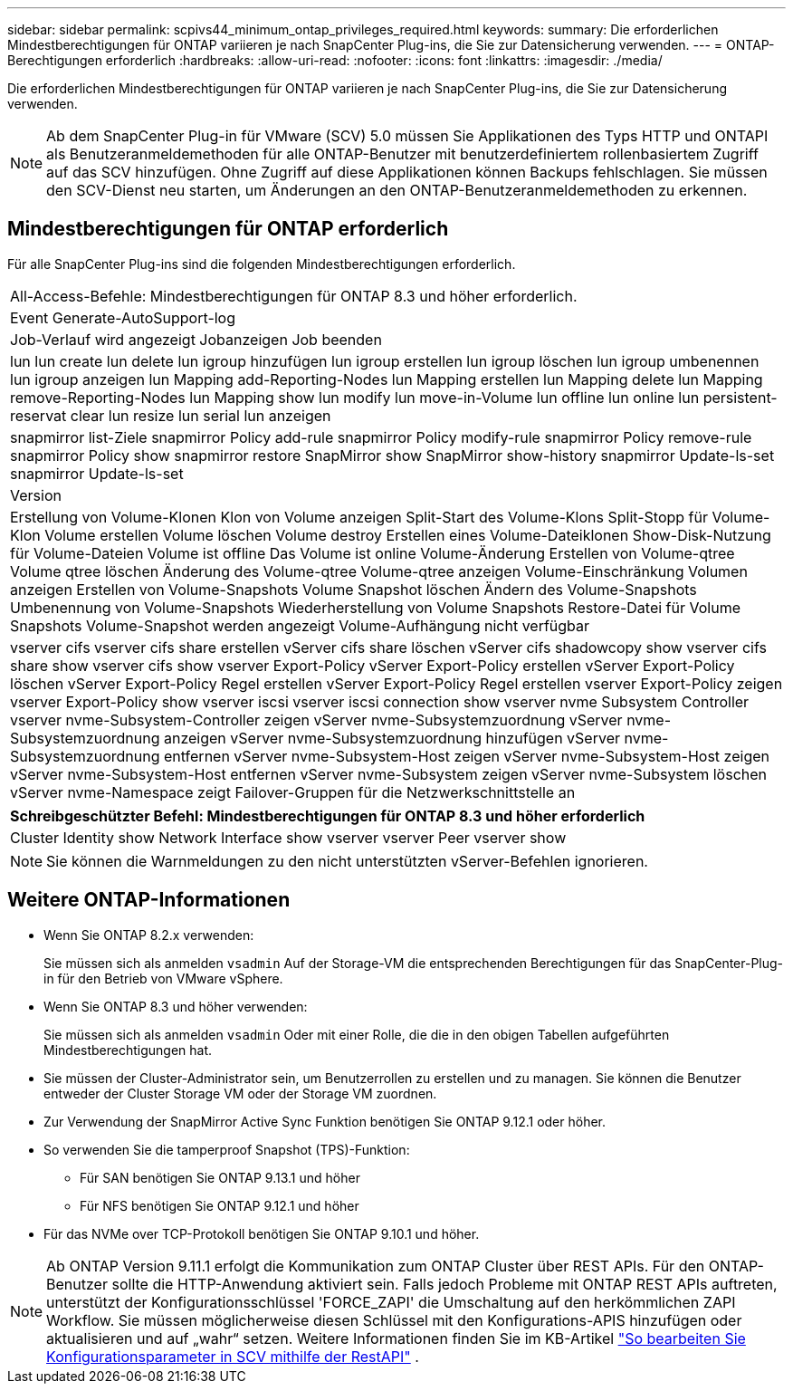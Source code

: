 ---
sidebar: sidebar 
permalink: scpivs44_minimum_ontap_privileges_required.html 
keywords:  
summary: Die erforderlichen Mindestberechtigungen für ONTAP variieren je nach SnapCenter Plug-ins, die Sie zur Datensicherung verwenden. 
---
= ONTAP-Berechtigungen erforderlich
:hardbreaks:
:allow-uri-read: 
:nofooter: 
:icons: font
:linkattrs: 
:imagesdir: ./media/


[role="lead"]
Die erforderlichen Mindestberechtigungen für ONTAP variieren je nach SnapCenter Plug-ins, die Sie zur Datensicherung verwenden.


NOTE: Ab dem SnapCenter Plug-in für VMware (SCV) 5.0 müssen Sie Applikationen des Typs HTTP und ONTAPI als Benutzeranmeldemethoden für alle ONTAP-Benutzer mit benutzerdefiniertem rollenbasiertem Zugriff auf das SCV hinzufügen. Ohne Zugriff auf diese Applikationen können Backups fehlschlagen. Sie müssen den SCV-Dienst neu starten, um Änderungen an den ONTAP-Benutzeranmeldemethoden zu erkennen.



== Mindestberechtigungen für ONTAP erforderlich

Für alle SnapCenter Plug-ins sind die folgenden Mindestberechtigungen erforderlich.

|===


| All-Access-Befehle: Mindestberechtigungen für ONTAP 8.3 und höher erforderlich. 


| Event Generate-AutoSupport-log 


| Job-Verlauf wird angezeigt
Jobanzeigen
Job beenden 


| lun lun create lun delete lun igroup hinzufügen lun igroup erstellen lun igroup löschen lun igroup umbenennen lun igroup anzeigen lun Mapping add-Reporting-Nodes lun Mapping erstellen lun Mapping delete lun Mapping remove-Reporting-Nodes lun Mapping show lun modify lun move-in-Volume lun offline lun online lun persistent-reservat clear lun resize lun serial lun anzeigen 


| snapmirror list-Ziele snapmirror Policy add-rule snapmirror Policy modify-rule snapmirror Policy remove-rule snapmirror Policy show snapmirror restore SnapMirror show SnapMirror show-history snapmirror Update-ls-set snapmirror Update-ls-set 


| Version 


| Erstellung von Volume-Klonen
Klon von Volume anzeigen
Split-Start des Volume-Klons
Split-Stopp für Volume-Klon
Volume erstellen
Volume löschen
Volume destroy
Erstellen eines Volume-Dateiklonen
Show-Disk-Nutzung für Volume-Dateien
Volume ist offline
Das Volume ist online
Volume-Änderung
Erstellen von Volume-qtree
Volume qtree löschen
Änderung des Volume-qtree
Volume-qtree anzeigen
Volume-Einschränkung
Volumen anzeigen
Erstellen von Volume-Snapshots
Volume Snapshot löschen
Ändern des Volume-Snapshots
Umbenennung von Volume-Snapshots
Wiederherstellung von Volume Snapshots
Restore-Datei für Volume Snapshots
Volume-Snapshot werden angezeigt
Volume-Aufhängung nicht verfügbar 


| vserver cifs vserver cifs share erstellen vServer cifs share löschen vServer cifs shadowcopy show vserver cifs share show vserver cifs show vserver Export-Policy vServer Export-Policy erstellen vServer Export-Policy löschen vServer Export-Policy Regel erstellen vServer Export-Policy Regel erstellen vserver Export-Policy zeigen vserver Export-Policy show vserver iscsi vserver iscsi connection show vserver nvme Subsystem Controller vserver nvme-Subsystem-Controller zeigen vServer nvme-Subsystemzuordnung vServer nvme-Subsystemzuordnung anzeigen vServer nvme-Subsystemzuordnung hinzufügen vServer nvme-Subsystemzuordnung entfernen vServer nvme-Subsystem-Host zeigen vServer nvme-Subsystem-Host zeigen vServer nvme-Subsystem-Host entfernen vServer nvme-Subsystem zeigen vServer nvme-Subsystem löschen vServer nvme-Namespace zeigt Failover-Gruppen für die Netzwerkschnittstelle an 
|===
|===
| Schreibgeschützter Befehl: Mindestberechtigungen für ONTAP 8.3 und höher erforderlich 


| Cluster Identity show Network Interface show vserver vserver Peer vserver show 
|===

NOTE: Sie können die Warnmeldungen zu den nicht unterstützten vServer-Befehlen ignorieren.



== Weitere ONTAP-Informationen

* Wenn Sie ONTAP 8.2.x verwenden:
+
Sie müssen sich als anmelden `vsadmin` Auf der Storage-VM die entsprechenden Berechtigungen für das SnapCenter-Plug-in für den Betrieb von VMware vSphere.

* Wenn Sie ONTAP 8.3 und höher verwenden:
+
Sie müssen sich als anmelden `vsadmin` Oder mit einer Rolle, die die in den obigen Tabellen aufgeführten Mindestberechtigungen hat.

* Sie müssen der Cluster-Administrator sein, um Benutzerrollen zu erstellen und zu managen. Sie können die Benutzer entweder der Cluster Storage VM oder der Storage VM zuordnen.
* Zur Verwendung der SnapMirror Active Sync Funktion benötigen Sie ONTAP 9.12.1 oder höher.
* So verwenden Sie die tamperproof Snapshot (TPS)-Funktion:
+
** Für SAN benötigen Sie ONTAP 9.13.1 und höher
** Für NFS benötigen Sie ONTAP 9.12.1 und höher


* Für das NVMe over TCP-Protokoll benötigen Sie ONTAP 9.10.1 und höher.



NOTE: Ab ONTAP Version 9.11.1 erfolgt die Kommunikation zum ONTAP Cluster über REST APIs. Für den ONTAP-Benutzer sollte die HTTP-Anwendung aktiviert sein. Falls jedoch Probleme mit ONTAP REST APIs auftreten, unterstützt der Konfigurationsschlüssel 'FORCE_ZAPI' die Umschaltung auf den herkömmlichen ZAPI Workflow. Sie müssen möglicherweise diesen Schlüssel mit den Konfigurations-APIS hinzufügen oder aktualisieren und auf „wahr“ setzen. Weitere Informationen finden Sie im KB-Artikel https://kb.netapp.com/mgmt/SnapCenter/How_to_use_RestAPI_to_edit_configuration_parameters_in_SCV["So bearbeiten Sie Konfigurationsparameter in SCV mithilfe der RestAPI"] .
